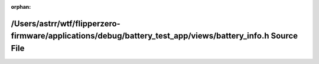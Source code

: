 .. meta::eef094159a2a84ac5dc16871a6d64ce28ab43aab9769b193daf9c994d38093f36e71dccb36ad2b865c0f27e5f2f28c3efc56a3341e464a625cb0d3bd991ecb67

:orphan:

.. title:: Flipper Zero Firmware: /Users/astrr/wtf/flipperzero-firmware/applications/debug/battery_test_app/views/battery_info.h Source File

/Users/astrr/wtf/flipperzero-firmware/applications/debug/battery\_test\_app/views/battery\_info.h Source File
=============================================================================================================

.. container:: doxygen-content

   
   .. raw:: html
     :file: debug_2battery__test__app_2views_2battery__info_8h_source.html
